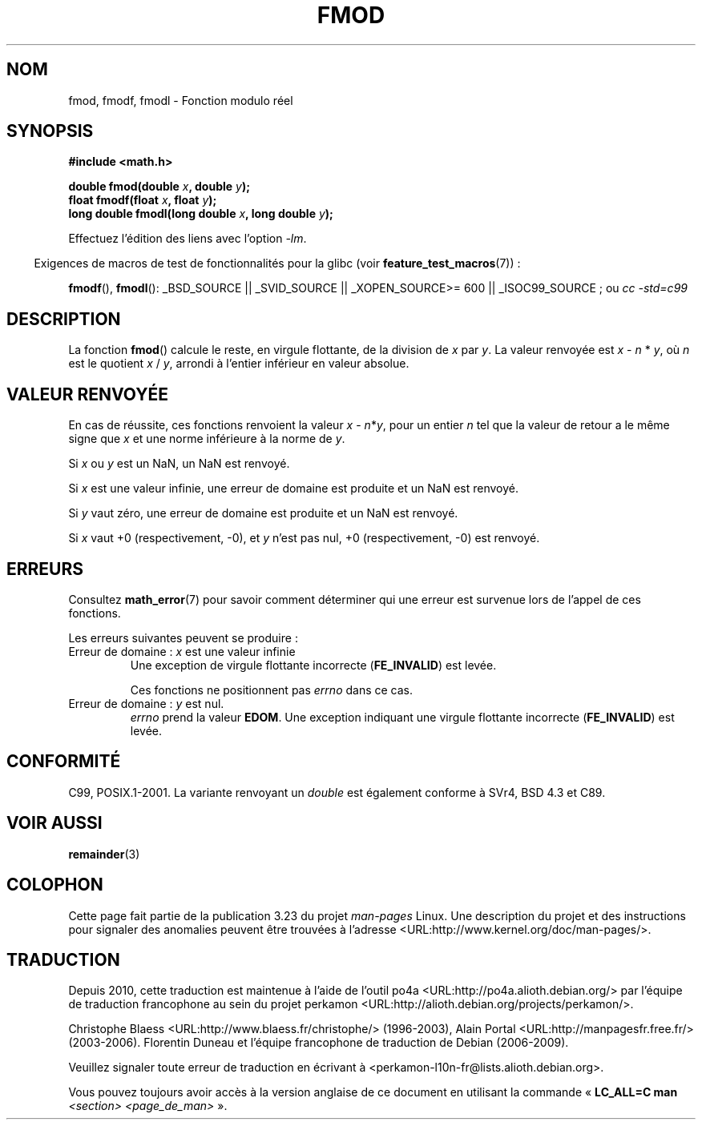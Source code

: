 .\" Copyright 1993 David Metcalfe (david@prism.demon.co.uk)
.\" and Copyright 2008, Linux Foundation, written by Michael Kerrisk
.\"     <mtk.manpages@gmail.com>
.\"
.\" Permission is granted to make and distribute verbatim copies of this
.\" manual provided the copyright notice and this permission notice are
.\" preserved on all copies.
.\"
.\" Permission is granted to copy and distribute modified versions of this
.\" manual under the conditions for verbatim copying, provided that the
.\" entire resulting derived work is distributed under the terms of a
.\" permission notice identical to this one.
.\"
.\" Since the Linux kernel and libraries are constantly changing, this
.\" manual page may be incorrect or out-of-date.  The author(s) assume no
.\" responsibility for errors or omissions, or for damages resulting from
.\" the use of the information contained herein.  The author(s) may not
.\" have taken the same level of care in the production of this manual,
.\" which is licensed free of charge, as they might when working
.\" professionally.
.\"
.\" Formatted or processed versions of this manual, if unaccompanied by
.\" the source, must acknowledge the copyright and authors of this work.
.\"
.\" References consulted:
.\"     Linux libc source code
.\"     Lewine's _POSIX Programmer's Guide_ (O'Reilly & Associates, 1991)
.\"     386BSD man pages
.\" Modified 1993-07-24 by Rik Faith (faith@cs.unc.edu)
.\" Modified 2002-07-27 by Walter Harms
.\" 	(walter.harms@informatik.uni-oldenburg.de)
.\"
.\"*******************************************************************
.\"
.\" This file was generated with po4a. Translate the source file.
.\"
.\"*******************************************************************
.TH FMOD 3 "5 août 2008" "" "Manuel du programmeur Linux"
.SH NOM
fmod, fmodf, fmodl \- Fonction modulo réel
.SH SYNOPSIS
.nf
\fB#include <math.h>\fP
.sp
\fBdouble fmod(double \fP\fIx\fP\fB, double \fP\fIy\fP\fB);\fP
.br
\fBfloat fmodf(float \fP\fIx\fP\fB, float \fP\fIy\fP\fB);\fP
.br
\fBlong double fmodl(long double \fP\fIx\fP\fB, long double \fP\fIy\fP\fB);\fP
.fi
.sp
Effectuez l'édition des liens avec l'option \fI\-lm\fP.
.sp
.in -4n
Exigences de macros de test de fonctionnalités pour la glibc (voir
\fBfeature_test_macros\fP(7))\ :
.in
.sp
.ad l
\fBfmodf\fP(), \fBfmodl\fP(): _BSD_SOURCE || _SVID_SOURCE || _XOPEN_SOURCE\
>=\ 600 || _ISOC99_SOURCE\ ; ou \fIcc\ \-std=c99\fP
.ad b
.SH DESCRIPTION
La fonction \fBfmod\fP() calcule le reste, en virgule flottante, de la division
de \fIx\fP par \fIy\fP. La valeur renvoyée est \fIx\fP \- \fIn\fP * \fIy\fP, où \fIn\fP est le
quotient \fIx\fP / \fIy\fP, arrondi à l'entier inférieur en valeur absolue.
.SH "VALEUR RENVOYÉE"
En cas de réussite, ces fonctions renvoient la valeur \fIx\fP\ \-\ \fIn\fP*\fIy\fP,
pour un entier \fIn\fP tel que la valeur de retour a le même signe que \fIx\fP et
une norme inférieure à la norme de \fIy\fP.

Si \fIx\fP ou \fIy\fP est un NaN, un NaN est renvoyé.

Si \fIx\fP est une valeur infinie, une erreur de domaine est produite et un NaN
est renvoyé.

Si \fIy\fP vaut zéro, une erreur de domaine est produite et un NaN est renvoyé.

Si \fIx\fP vaut +0 (respectivement, \-0), et \fIy\fP n'est pas nul, +0
(respectivement, \-0) est renvoyé.
.SH ERREURS
Consultez \fBmath_error\fP(7) pour savoir comment déterminer qui une erreur est
survenue lors de l'appel de ces fonctions.
.PP
Les erreurs suivantes peuvent se produire\ :
.TP 
Erreur de domaine\ : \fIx\fP est une valeur infinie
.\" .I errno
.\" is set to
.\" .BR EDOM .
Une exception de virgule flottante incorrecte (\fBFE_INVALID\fP) est levée.
.IP
.\" FIXME . Is it intentional that these functions do not set errno?
.\" They do set errno for the y == 0 case, below.
.\" Bug raised: http://sources.redhat.com/bugzilla/show_bug.cgi?id=6784
Ces fonctions ne positionnent pas \fIerrno\fP dans ce cas.
.TP 
Erreur de domaine\ : \fIy\fP est nul.
.\" POSIX.1 documents an optional underflow error, but AFAICT it doesn't
.\" (can't?) occur -- mtk, Jul 2008
\fIerrno\fP prend la valeur \fBEDOM\fP. Une exception indiquant une virgule
flottante incorrecte (\fBFE_INVALID\fP) est levée.
.SH CONFORMITÉ
C99, POSIX.1\-2001. La variante renvoyant un \fIdouble\fP est également conforme
à SVr4, BSD\ 4.3 et C89.
.SH "VOIR AUSSI"
\fBremainder\fP(3)
.SH COLOPHON
Cette page fait partie de la publication 3.23 du projet \fIman\-pages\fP
Linux. Une description du projet et des instructions pour signaler des
anomalies peuvent être trouvées à l'adresse
<URL:http://www.kernel.org/doc/man\-pages/>.
.SH TRADUCTION
Depuis 2010, cette traduction est maintenue à l'aide de l'outil
po4a <URL:http://po4a.alioth.debian.org/> par l'équipe de
traduction francophone au sein du projet perkamon
<URL:http://alioth.debian.org/projects/perkamon/>.
.PP
Christophe Blaess <URL:http://www.blaess.fr/christophe/> (1996-2003),
Alain Portal <URL:http://manpagesfr.free.fr/> (2003-2006).
Florentin Duneau et l'équipe francophone de traduction de Debian\ (2006-2009).
.PP
Veuillez signaler toute erreur de traduction en écrivant à
<perkamon\-l10n\-fr@lists.alioth.debian.org>.
.PP
Vous pouvez toujours avoir accès à la version anglaise de ce document en
utilisant la commande
«\ \fBLC_ALL=C\ man\fR \fI<section>\fR\ \fI<page_de_man>\fR\ ».
